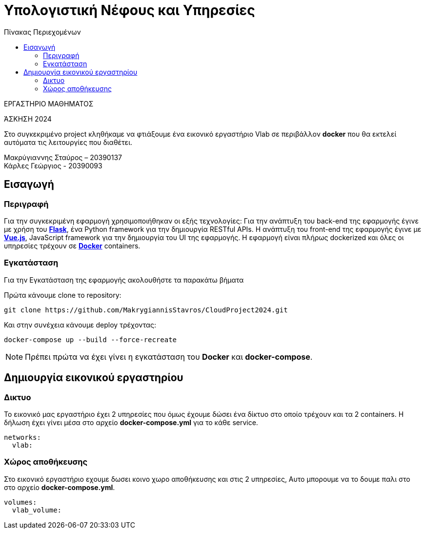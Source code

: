= Υπολογιστική Νέφους και Υπηρεσίες
:toc:
:toc-title: Πίνακας Περιεχομένων

.ΕΡΓΑΣΤΗΡΙΟ ΜΑΘΗΜΑΤΟΣ
[ΝΟΤΕ]
*****
[.text-center]
ΆΣΚΗΣΗ 2024

Στο συγκεκριμένο project κληθήκαμε να φτιάξουμε ένα εικονικό εργαστήριο Vlab σε περιβάλλον 
*docker* που θα εκτελεί αυτόματα τις λειτουργίες που διαθέτει. 
*****

Μακρύγιαννης Σταύρος – 20390137 +
Κάρλες Γεώργιος - 20390093


== Εισαγωγή
=== Περιγραφή

Για την συγκεκριμένη εφαρμογή χρησιμοποιήθηκαν οι εξής τεχνολογίες: Για την ανάπτυξη του back-end της εφαρμογής έγινε με χρήση του https://flask.palletsprojects.com/en/2.0.x/[*Flask*], ένα Python framework για την δημιουργία RESTful APIs. Η ανάπτυξη του front-end της εφαρμογής έγινε με https://vuejs.org/[*Vue.js*], JavaScript framework για την δημιουργία του UI της εφαρμογής. Η εφαρμογή είναι πλήρως dockerized και όλες οι υπηρεσίες τρέχουν σε https://www.docker.com/[*Docker*] containers.

=== Εγκατάσταση

Για την Εγκατάσταση της εφαρμογής ακολουθήστε τα παρακάτω βήματα

Πρώτα κάνουμε clone το repository:

```
git clone https://github.com/MakrygiannisStavros/CloudProject2024.git
```

Και στην συνέχεια κάνουμε deploy τρέχοντας:

```
docker-compose up --build --force-recreate
```

NOTE: Πρέπει πρώτα να έχει γίνει η εγκατάσταση του *Docker* και *docker-compose*.

== Δημιουργία εικονικού εργαστηρίου

=== Δικτυο

Το εικονικό μας εργαστήριο έχει 2 υπηρεσίες που όμως έχουμε δώσει ένα δίκτυο στο οποίο τρέχουν και τα 2 containers. Η δήλωση έχει γίνει μέσα στο αρχείο *docker-compose.yml* για το κάθε service.

```
networks:
  vlab:
```

=== Χώρος αποθήκευσης

Στο εικονικό εργαστήριο εχουμε δωσει κοινο χωρο αποθήκευσης και στις 2 υπηρεσίες, Αυτο μπορουμε να το δουμε παλι στο στο αρχείο *docker-compose.yml*.

```
volumes:
  vlab_volume:
```
